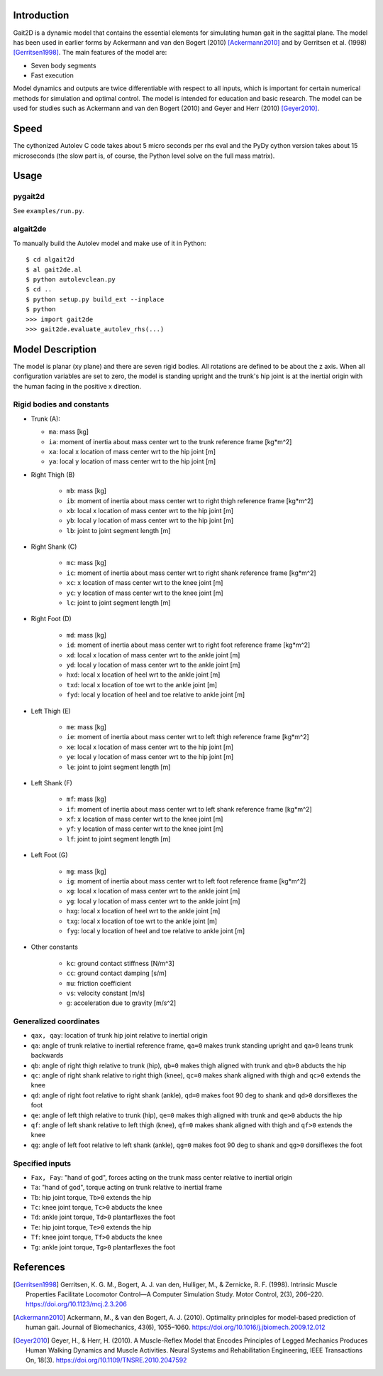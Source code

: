 Introduction
============

Gait2D is a dynamic model that contains the essential elements for simulating
human gait in the sagittal plane. The model has been used in earlier forms by
Ackermann and van den Bogert (2010) [Ackermann2010]_ and by Gerritsen et al.
(1998) [Gerritsen1998]_. The main features of the model are:

- Seven body segments
- Fast execution

Model dynamics and outputs are twice differentiable with respect to all inputs,
which is important for certain numerical methods for simulation and optimal
control. The model is intended for education and basic research. The model can
be used for studies such as Ackermann and van den Bogert (2010) and Geyer and
Herr (2010) [Geyer2010]_.

Speed
=====

The cythonized Autolev C code takes about 5 micro seconds per rhs eval and the
PyDy cython version takes about 15 microseconds (the slow part is, of course,
the Python level solve on the full mass matrix).

Usage
=====

pygait2d
--------

See ``examples/run.py``.

algait2de
---------

To manually build the Autolev model and make use of it in Python::

   $ cd algait2d
   $ al gait2de.al
   $ python autolevclean.py
   $ cd ..
   $ python setup.py build_ext --inplace
   $ python
   >>> import gait2de
   >>> gait2de.evaluate_autolev_rhs(...)

Model Description
=================

The model is planar (xy plane) and there are seven rigid bodies. All rotations
are defined to be about the z axis. When all configuration variables are set to
zero, the model is standing upright and the trunk's hip joint is at the
inertial origin with the human facing in the positive x direction.

Rigid bodies and constants
--------------------------

- Trunk (A):

  - ``ma``: mass [kg]
  - ``ia``: moment of inertia about mass center wrt to the trunk reference
    frame [kg*m^2]
  - ``xa``: local x location of mass center wrt to the hip joint [m]
  - ``ya``: local y location of mass center wrt to the hip joint [m]

- Right Thigh (B)

   - ``mb``: mass [kg]
   - ``ib``: moment of inertia about mass center wrt to right thigh reference
     frame [kg*m^2]
   - ``xb``: local x location of mass center wrt to the hip joint [m]
   - ``yb``: local y location of mass center wrt to the hip joint [m]
   - ``lb``: joint to joint segment length [m]

- Right Shank (C)

   - ``mc``: mass [kg]
   - ``ic``: moment of inertia about mass center wrt to right shank reference
     frame [kg*m^2]
   - ``xc``: x location of mass center wrt to the knee joint [m]
   - ``yc``: y location of mass center wrt to the knee joint [m]
   - ``lc``: joint to joint segment length [m]

- Right Foot (D)

   - ``md``: mass [kg]
   - ``id``: moment of inertia about mass center wrt to right foot reference
     frame [kg*m^2]
   - ``xd``: local x location of mass center wrt to the ankle joint [m]
   - ``yd``: local y location of mass center wrt to the ankle joint [m]
   - ``hxd``: local x location of heel wrt to the ankle joint [m]
   - ``txd``: local x location of toe wrt to the ankle joint [m]
   - ``fyd``: local y location of heel and toe relative to ankle joint [m]

- Left Thigh (E)

   - ``me``: mass [kg]
   - ``ie``: moment of inertia about mass center wrt to left thigh reference
     frame [kg*m^2]
   - ``xe``: local x location of mass center wrt to the hip joint [m]
   - ``ye``: local y location of mass center wrt to the hip joint [m]
   - ``le``: joint to joint segment length [m]

- Left Shank (F)

   - ``mf``: mass [kg]
   - ``if``: moment of inertia about mass center wrt to left shank reference
     frame [kg*m^2]
   - ``xf``: x location of mass center wrt to the knee joint [m]
   - ``yf``: y location of mass center wrt to the knee joint [m]
   - ``lf``: joint to joint segment length [m]

- Left Foot (G)

   - ``mg``: mass [kg]
   - ``ig``: moment of inertia about mass center wrt to left foot reference
     frame [kg*m^2]
   - ``xg``: local x location of mass center wrt to the ankle joint [m]
   - ``yg``: local y location of mass center wrt to the ankle joint [m]
   - ``hxg``: local x location of heel wrt to the ankle joint [m]
   - ``txg``: local x location of toe wrt to the ankle joint [m]
   - ``fyg``: local y location of heel and toe relative to ankle joint [m]

- Other constants

   - ``kc``: ground contact stiffness [N/m^3]
   - ``cc``: ground contact damping [s/m]
   - ``mu``: friction coefficient
   - ``vs``: velocity constant [m/s]
   - ``g``: acceleration due to gravity [m/s^2]

Generalized coordinates
-----------------------

- ``qax, qay``: location of trunk hip joint relative to inertial origin
- ``qa``: angle of trunk relative to inertial reference frame, ``qa=0`` makes
  trunk standing upright and ``qa>0`` leans trunk backwards
- ``qb``: angle of right thigh relative to trunk (hip), ``qb=0`` makes thigh
  aligned with trunk and ``qb>0`` abducts the hip
- ``qc``: angle of right shank relative to right thigh (knee), ``qc=0`` makes
  shank aligned with thigh and ``qc>0`` extends the knee
- ``qd``: angle of right foot relative to right shank (ankle), ``qd=0`` makes
  foot 90 deg to shank and ``qd>0`` dorsiflexes the foot
- ``qe``: angle of left thigh relative to trunk (hip), ``qe=0`` makes thigh
  aligned with trunk and ``qe>0`` abducts the hip
- ``qf``: angle of left shank relative to left thigh (knee), ``qf=0`` makes
  shank aligned with thigh and ``qf>0`` extends the knee
- ``qg``: angle of left foot relative to left shank (ankle), ``qg=0`` makes
  foot 90 deg to shank and ``qg>0`` dorsiflexes the foot

Specified inputs
----------------

- ``Fax, Fay``: "hand of god", forces acting on the trunk mass center relative
  to inertial origin
- ``Ta``: "hand of god", torque acting on trunk relative to inertial frame
- ``Tb``: hip joint torque, ``Tb>0`` extends the hip
- ``Tc``: knee joint torque, ``Tc>0`` abducts the knee
- ``Td``: ankle joint torque, ``Td>0`` plantarflexes the foot
- ``Te``: hip joint torque, ``Te>0`` extends the hip
- ``Tf``: knee joint torque, ``Tf>0`` abducts the knee
- ``Tg``: ankle joint torque, ``Tg>0`` plantarflexes the foot

References
==========

.. [Gerritsen1998] Gerritsen, K. G. M., Bogert, A. J. van den, Hulliger, M., &
   Zernicke, R. F.  (1998). Intrinsic Muscle Properties Facilitate Locomotor
   Control—A Computer Simulation Study. Motor Control, 2(3), 206–220.
   https://doi.org/10.1123/mcj.2.3.206
.. [Ackermann2010] Ackermann, M., & van den Bogert, A. J. (2010). Optimality
   principles for model-based prediction of human gait. Journal of
   Biomechanics, 43(6), 1055–1060.
   https://doi.org/10.1016/j.jbiomech.2009.12.012
.. [Geyer2010] Geyer, H., & Herr, H. (2010). A Muscle-Reflex Model that Encodes
   Principles of Legged Mechanics Produces Human Walking Dynamics and Muscle
   Activities. Neural Systems and Rehabilitation Engineering, IEEE Transactions
   On, 18(3).  https://doi.org/10.1109/TNSRE.2010.2047592

